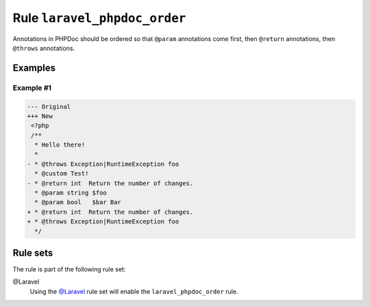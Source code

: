 =============================
Rule ``laravel_phpdoc_order``
=============================

Annotations in PHPDoc should be ordered so that ``@param`` annotations come
first, then ``@return`` annotations, then ``@throws`` annotations.

Examples
--------

Example #1
~~~~~~~~~~

.. code-block:: diff

   --- Original
   +++ New
    <?php
    /**
     * Hello there!
     *
   - * @throws Exception|RuntimeException foo
     * @custom Test!
   - * @return int  Return the number of changes.
     * @param string $foo
     * @param bool   $bar Bar
   + * @return int  Return the number of changes.
   + * @throws Exception|RuntimeException foo
     */

Rule sets
---------

The rule is part of the following rule set:

@Laravel
  Using the `@Laravel <./../../ruleSets/Laravel.rst>`_ rule set will enable the ``laravel_phpdoc_order`` rule.
